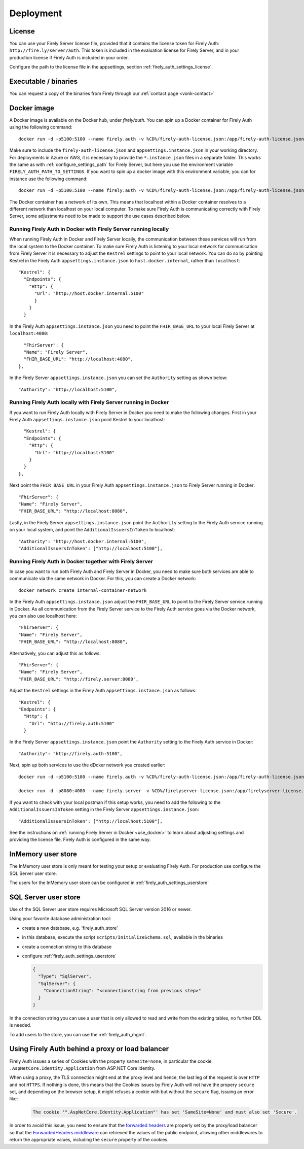.. _firely_auth_deploy:

Deployment
==========

License
-------

You can use your Firely Server license file, provided that it contains the license token for Firely Auth: ``http://fire.ly/server/auth``.
This token is included in the evaluation license for Firely Server, and in your production license if Firely Auth is included in your order.

Configure the path to the license file in the appsettings, section :ref:`firely_auth_settings_license`.

.. _firely_auth_deploy_exe:

Executable / binaries
---------------------

You can request a copy of the binaries from Firely through our :ref:`contact page <vonk-contact>`

.. You can download the binaries in a zip file from `the downloadserver <https://downloads.simplifier.net/firely-server/firely-auth-latest.zip>`_

.. _firely_auth_deploy_docker:

Docker image
------------

A Docker image is available on the Docker hub, under `firely/auth`. You can spin up a Docker container for Firely Auth using the following command::

  docker run -d -p5100:5100 --name firely.auth -v %CD%/firely-auth-license.json:/app/firely-auth-license.json -v %CD%/appsettings.instance.json:/app/appsettings.instance.json firely/auth:latest

Make sure to include the ``firely-auth-license.json`` and ``appsettings.instance.json`` in your working directory. For deployments in Azure or AWS, it is necessary to provide the ``*.instance.json`` files in a separate folder.
This works the same as with :ref:`configure_settings_path` for Firely Server, but here you use the environment variable ``FIRELY_AUTH_PATH_TO_SETTINGS``.
If you want to spin up a docker image with this environment variable, you can for instance use the following command::

  docker run -d -p5100:5100 --name firely.auth -v %CD%/firely-auth-license.json:/app/firely-auth-license.json -v %CD%/config:/app/config -e FIRELY_AUTH_PATH_TO_SETTINGS=/app/config firely/auth:latest

The Docker container has a network of its own. This means that localhost within a Docker container resolves to a different network than localhost on your local computer.
To make sure Firely Auth is communicating correctly with Firely Server, some adjustments need to be made to support the use cases described below.

Running Firely Auth in Docker with Firely Server running locally
^^^^^^^^^^^^^^^^^^^^^^^^^^^^^^^^^^^^^^^^^^^^^^^^^^^^^^^^^^^^^^^^

When running Firely Auth in Docker and Firely Server locally, the communication between these services will run from the local system to the Docker container. 
To make sure Firely Auth is listening to your local network for communication from Firely Server it is necessary to adjust the ``Kestrel`` settings to point to your local network.
You can do so by pointing Kestrel in the Firely Auth ``appsettings.instance.json`` to ``host.docker.internal``, rather than ``localhost``::

  "Kestrel": {
    "Endpoints": {
      "Http": {
        "Url": "http://host.docker.internal:5100"
        }
      }
    }

In the Firely Auth ``appsettings.instance.json`` you need to point the ``FHIR_BASE_URL`` to your local Firely Server at ``localhost:4080``::

    "FhirServer": {
    "Name": "Firely Server",
    "FHIR_BASE_URL": "http://localhost:4080",
  },

In the Firely Server ``appsettings.instance.json`` you can set the ``Authority`` setting as shown below::

  "Authority": "http://localhost:5100",

Running Firely Auth locally with Firely Server running in Docker
^^^^^^^^^^^^^^^^^^^^^^^^^^^^^^^^^^^^^^^^^^^^^^^^^^^^^^^^^^^^^^^^

If you want to run Firely Auth locally with Firely Server in Docker you need to make the following changes. 
First in your Firely Auth ``appsettings.instance.json`` point Kestrel to your localhost::

    "Kestrel": {
    "Endpoints": {
      "Http": {
        "Url": "http://localhost:5100"
      }
    }
  },

Next point the ``FHIR_BASE_URL`` in your Firely Auth ``appsettings.instance.json`` to Firely Server running in Docker::

    "FhirServer": {
    "Name": "Firely Server",
    "FHIR_BASE_URL": "http://localhost:8080",

Lastly, in the Firely Server ``appsettings.instance.json`` point the ``Authority`` setting to the Firely Auth service running on your local system, and point the ``AdditionalIssuersInToken`` to localhost::

        "Authority": "http://host.docker.internal:5100",
        "AdditionalIssuersInToken": ["http://localhost:5100"],


Running Firely Auth in Docker together with Firely Server 
^^^^^^^^^^^^^^^^^^^^^^^^^^^^^^^^^^^^^^^^^^^^^^^^^^^^^^^^^

In case you want to run both Firely Auth and Firely Server in Docker, you need to make sure both services are able to communicate via the same network in Docker.
For this, you can create a Docker network::

  docker network create internal-container-network 
  
  
In the Firely Auth ``appsettings.instance.json`` adjust the ``FHIR_BASE_URL`` to point to the Firely Server service running in Docker. As all communication from the Firely Server service to the Firely Auth service goes via the Docker network, you can also use localhost here::

    "FhirServer": {
    "Name": "Firely Server", 
    "FHIR_BASE_URL": "http://localhost:8080",

Alternatively, you can adjust this as follows::

    "FhirServer": {
    "Name": "Firely Server",
    "FHIR_BASE_URL": "http://firely.server:8080",

Adjust the ``Kestrel`` settings in the Firely Auth ``appsettings.instance.json`` as follows::

   "Kestrel": {
   "Endpoints": {
     "Http": {
       "Url": "http://firely.auth:5100"
     } 

In the Firely Server ``appsettings.instance.json`` point the ``Authority`` setting to the Firely Auth service in Docker::

  "Authority": "http://firely.auth:5100",

Next, spin up both services to use the dDcker network you created earlier::

  docker run -d -p5100:5100 --name firely.auth -v %CD%/firely-auth-license.json:/app/firely-auth-license.json -v %CD%/appsettings.instance.json:/app/appsettings.instance.json --network internal-container-network firely/auth:latest
  
  docker run -d -p8080:4080 --name firely.server -v %CD%/firelyserver-license.json:/app/firelyserver-license.json -v %CD%/appsettings.instance.json:/app/appsettings.instance.json --network internal-container-network firely/server:latest

If you want to check with your local postman if this setup works, you need to add the following to the ``AdditionalIssuersInToken`` setting in the Firely Server ``appsettings.instance.json``::

   "AdditionalIssuersInToken": ["http://localhost:5100"],

See the instructions on :ref:`running Firely Server in Docker <use_docker>` to learn about adjusting settings and providing the license file.
Firely Auth is configured in the same way.




.. _firely_auth_deploy_inmemory:

InMemory user store
-------------------

The InMemory user store is only meant for testing your setup or evaluating Firely Auth.
For production use configure the SQL Server user store.

The users for the InMemory user store can be configured in :ref:`firely_auth_settings_userstore`

.. _firely_auth_deploy_sql:

SQL Server user store
---------------------

Use of the SQL Server user store requires Microsoft SQL Server version 2016 or newer.

Using your favorite database administration tool:

- create a new database, e.g. 'firely_auth_store'
- in this database, execute the script ``scripts/InitializeSchema.sql``, available in the binaries
- create a connection string to this database
- configure :ref:`firely_auth_settings_userstore`
  
  .. code-block:: json

    {
      "Type": "SqlServer",
      "SqlServer": {
        "ConnectionString": "<connectionstring from previous step>"
      }
    }

In the connection string you can use a user that is only allowed to read and write from the existing tables, no further DDL is needed.

To add users to the store, you can use the :ref:`firely_auth_mgmt`.


Using Firely Auth behind a proxy or load balancer
-------------------------------------------------

Firely Auth issues a series of Cookies with the property ``samesite=none``, in particular 
the cookie ``.AspNetCore.Identity.Application`` from ASP.NET Core Identity.

When using a proxy, the TLS connection might end at the proxy level and hence, the last leg 
of the request is over ``HTTP`` and not ``HTTPS``. If nothing is done, this means that the Cookies
issues by Firely Auth will not have the propery ``secure`` set, and depending on the browser 
setup, it might refuses a cookie with  but without the ``secure`` flag, issuing an error like:

    .. code-block::
    
      The cookie '".AspNetCore.Identity.Application"' has set 'SameSite=None' and must also set 'Secure'.

In order to avoid this issue, you need to ensure that the 
`forwarded headers <https://learn.microsoft.com/en-us/aspnet/core/host-and-deploy/proxy-load-balancer?view=aspnetcore-7.0#forwarded-headers>`_ 
are properly set by the proxy/load balancer so that the 
`ForwardedHeaders middleware <https://learn.microsoft.com/en-us/dotnet/api/microsoft.aspnetcore.httpoverrides.forwardedheadersmiddleware>`_ 
can retrieved the values of the public endpoint, allowing other middlewares to return the appropriate values, including 
the ``secure`` property of the cookies.


